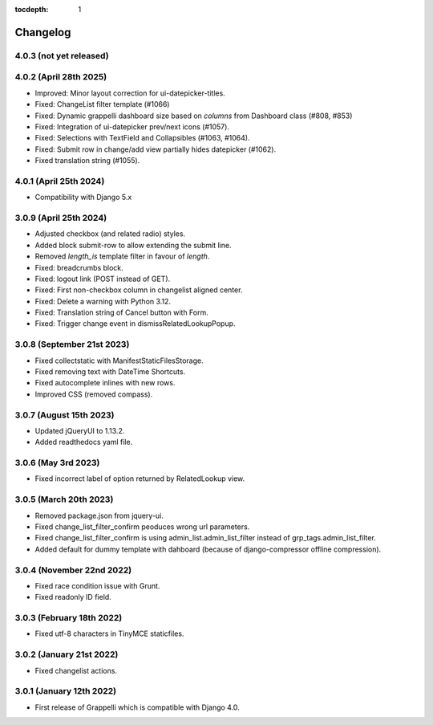 :tocdepth: 1

.. |grappelli| replace:: Grappelli
.. |filebrowser| replace:: FileBrowser

.. _changelog:

Changelog
=========

4.0.3 (not yet released)
------------------------

4.0.2 (April 28th 2025)
-----------------------

* Improved: Minor layout correction for ui-datepicker-titles.
* Fixed: ChangeList filter template (#1066)
* Fixed: Dynamic grappelli dashboard size based on `columns` from Dashboard class (#808, #853)
* Fixed: Integration of ui-datepicker prev/next icons (#1057).
* Fixed: Selections with TextField and Collapsibles (#1063, #1064).
* Fixed: Submit row in change/add view partially hides datepicker (#1062).
* Fixed translation string (#1055).

4.0.1 (April 25th 2024)
-----------------------

* Compatibility with Django 5.x

3.0.9 (April 25th 2024)
-----------------------

* Adjusted checkbox (and related radio) styles.
* Added block submit-row to allow extending the submit line.
* Removed `length_is` template filter in favour of `length`.
* Fixed: breadcrumbs block.
* Fixed: logout link (POST instead of GET).
* Fixed: First non-checkbox column in changelist aligned center.
* Fixed: Delete a warning with Python 3.12.
* Fixed: Translation string of Cancel button with Form.
* Fixed: Trigger change event in dismissRelatedLookupPopup.

3.0.8 (September 21st 2023)
---------------------------

* Fixed collectstatic with ManifestStaticFilesStorage.
* Fixed removing text with DateTime Shortcuts.
* Fixed autocomplete inlines with new rows.
* Improved CSS (removed compass).

3.0.7 (August 15th 2023)
------------------------

* Updated jQueryUI to 1.13.2.
* Added readthedocs yaml file.

3.0.6 (May 3rd 2023)
--------------------

* Fixed incorrect label of option returned by RelatedLookup view.

3.0.5 (March 20th 2023)
-----------------------

* Removed package.json from jquery-ui.
* Fixed change_list_filter_confirm peoduces wrong url parameters.
* Fixed change_list_filter_confirm is using admin_list.admin_list_filter instead of grp_tags.admin_list_filter.
* Added default for dummy template with dahboard (because of django-compressor offline compression).

3.0.4 (November 22nd 2022)
--------------------------

* Fixed race condition issue with Grunt.
* Fixed readonly ID field.

3.0.3 (February 18th 2022)
--------------------------

* Fixed utf-8 characters in TinyMCE staticfiles.

3.0.2 (January 21st 2022)
-------------------------

* Fixed changelist actions.

3.0.1 (January 12th 2022)
-------------------------

* First release of Grappelli which is compatible with Django 4.0.
